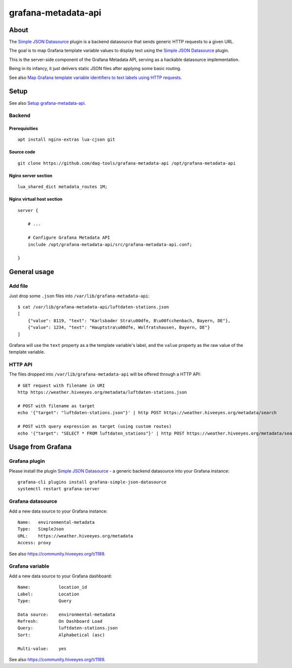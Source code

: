 ####################
grafana-metadata-api
####################


*****
About
*****

The `Simple JSON Datasource`_ plugin is a backend datasource
that sends generic HTTP requests to a given URL.

The goal is to map Grafana template variable values to display
text using the `Simple JSON Datasource`_ plugin.

This is the server-side component of the Grafana Metadata API,
serving as a hackable datasource implementation.

Being in its infancy, it just delivers static JSON files after
applying some basic routing.

See also `Map Grafana template variable identifiers to text labels using HTTP requests <https://community.hiveeyes.org/t/1189>`_.


*****
Setup
*****

See also `Setup grafana-metadata-api <https://community.hiveeyes.org/t/1189/3>`_.


Backend
=======

Prerequisities
--------------
::

    apt install nginx-extras lua-cjson git


Source code
-----------
::

    git clone https://github.com/daq-tools/grafana-metadata-api /opt/grafana-metadata-api


Nginx server section
--------------------
::

    lua_shared_dict metadata_routes 1M;


Nginx virtual host section
--------------------------
::

    server {

        # ...

        # Configure Grafana Metadata API
        include /opt/grafana-metadata-api/src/grafana-metadata-api.conf;

    }


*************
General usage
*************

Add file
========
Just drop some ``.json`` files into ``/var/lib/grafana-metadata-api``::

    $ cat /var/lib/grafana-metadata-api/luftdaten-stations.json
    [
        {"value": 8119, "text": "Karlsbader Stra\u00dfe, B\u00fcchenbach, Bayern, DE"},
        {"value": 1234, "text": "Hauptstra\u00dfe, Wolfratshausen, Bayern, DE"}
    ]

Grafana will use the ``text`` property as a the template variable's label,
and the ``value`` property as the raw value of the template variable.


HTTP API
========
The files dropped into ``/var/lib/grafana-metadata-api`` will be
offered through a HTTP API::

    # GET request with filename in URI
    http https://weather.hiveeyes.org/metadata/luftdaten-stations.json

    # POST with filename as target
    echo '{"target": "luftdaten-stations.json"}' | http POST https://weather.hiveeyes.org/metadata/search

    # POST with query expression as target (using custom routes)
    echo '{"target": "SELECT * FROM luftdaten_stations"}' | http POST https://weather.hiveeyes.org/metadata/search


******************
Usage from Grafana
******************

Grafana plugin
==============
Please install the plugin `Simple JSON Datasource`_ - a generic backend datasource
into your Grafana instance::

    grafana-cli plugins install grafana-simple-json-datasource
    systemctl restart grafana-server


Grafana datasource
==================
Add a new data source to your Grafana instance::

    Name:   environmental-metadata
    Type:   SimpleJson
    URL:    https://weather.hiveeyes.org/metadata
    Access: proxy

See also https://community.hiveeyes.org/t/1189.


Grafana variable
================
Add a new data source to your Grafana dashboard::

    Name:           location_id
    Label:          Location
    Type:           Query

    Data source:    environmental-metadata
    Refresh:        On Dashboard Load
    Query:          luftdaten-stations.json
    Sort:           Alphabetical (asc)

    Multi-value:    yes

See also https://community.hiveeyes.org/t/1189.


.. _Simple JSON Datasource: https://grafana.com/plugins/grafana-simple-json-datasource
.. _simple-json-datasource: https://github.com/grafana/simple-json-datasource
